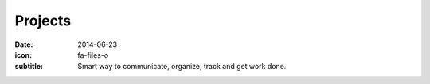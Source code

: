 Projects
========

:date: 2014-06-23
:icon: fa-files-o
:subtitle: Smart way to communicate, organize, track and get work done.  
